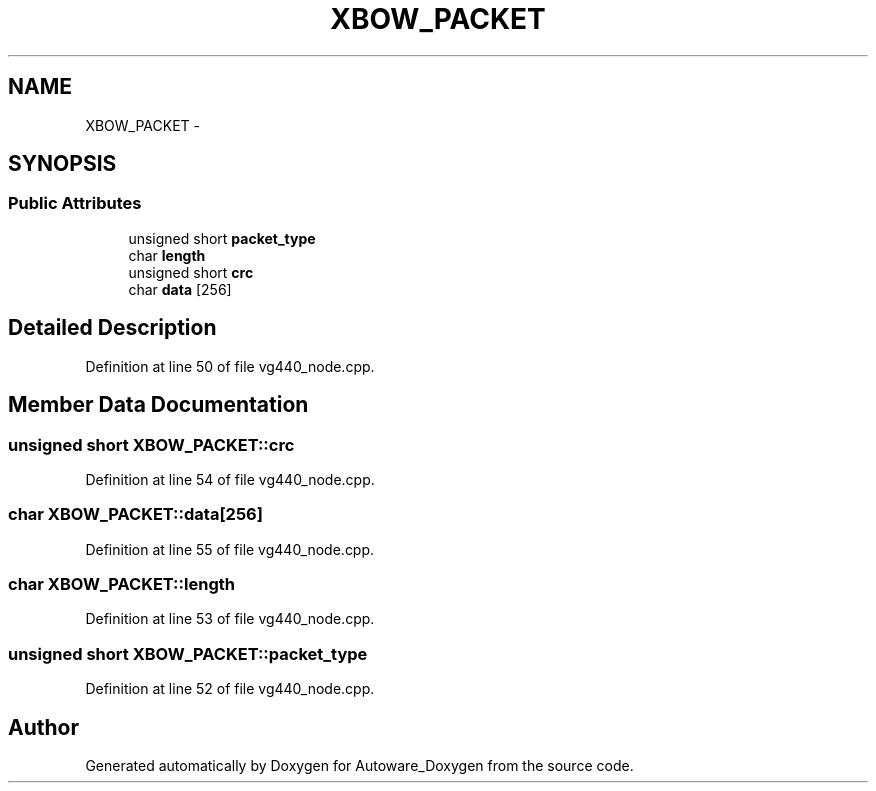 .TH "XBOW_PACKET" 3 "Fri May 22 2020" "Autoware_Doxygen" \" -*- nroff -*-
.ad l
.nh
.SH NAME
XBOW_PACKET \- 
.SH SYNOPSIS
.br
.PP
.SS "Public Attributes"

.in +1c
.ti -1c
.RI "unsigned short \fBpacket_type\fP"
.br
.ti -1c
.RI "char \fBlength\fP"
.br
.ti -1c
.RI "unsigned short \fBcrc\fP"
.br
.ti -1c
.RI "char \fBdata\fP [256]"
.br
.in -1c
.SH "Detailed Description"
.PP 
Definition at line 50 of file vg440_node\&.cpp\&.
.SH "Member Data Documentation"
.PP 
.SS "unsigned short XBOW_PACKET::crc"

.PP
Definition at line 54 of file vg440_node\&.cpp\&.
.SS "char XBOW_PACKET::data[256]"

.PP
Definition at line 55 of file vg440_node\&.cpp\&.
.SS "char XBOW_PACKET::length"

.PP
Definition at line 53 of file vg440_node\&.cpp\&.
.SS "unsigned short XBOW_PACKET::packet_type"

.PP
Definition at line 52 of file vg440_node\&.cpp\&.

.SH "Author"
.PP 
Generated automatically by Doxygen for Autoware_Doxygen from the source code\&.

